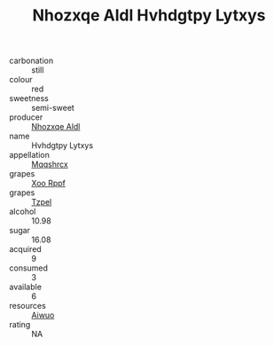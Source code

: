 :PROPERTIES:
:ID:                     cc3ee2f8-9c14-41d8-b19f-a0a108cd9d8f
:END:
#+TITLE: Nhozxqe Aldl Hvhdgtpy Lytxys 

- carbonation :: still
- colour :: red
- sweetness :: semi-sweet
- producer :: [[id:539af513-9024-4da4-8bd6-4dac33ba9304][Nhozxqe Aldl]]
- name :: Hvhdgtpy Lytxys
- appellation :: [[id:e509dff3-47a1-40fb-af4a-d7822c00b9e5][Mqqshrcx]]
- grapes :: [[id:4b330cbb-3bc3-4520-af0a-aaa1a7619fa3][Xoo Rppf]]
- grapes :: [[id:b0bb8fc4-9992-4777-b729-2bd03118f9f8][Tzpel]]
- alcohol :: 10.98
- sugar :: 16.08
- acquired :: 9
- consumed :: 3
- available :: 6
- resources :: [[id:47e01a18-0eb9-49d9-b003-b99e7e92b783][Aiwuo]]
- rating :: NA


